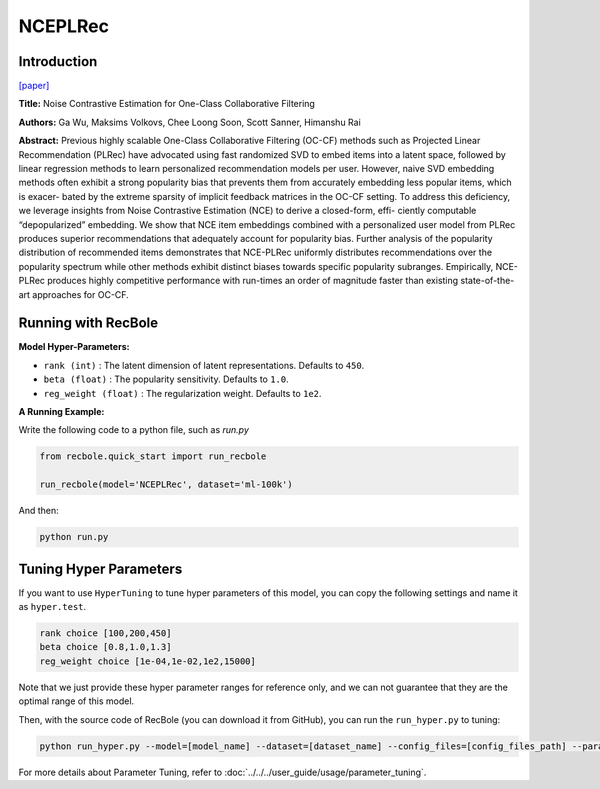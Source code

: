 NCEPLRec
============

Introduction
------------------

`[paper] <https://dl.acm.org/doi/10.1145/3331184.3331201>`_

**Title:** Noise Contrastive Estimation for One-Class Collaborative Filtering

**Authors:** Ga Wu, Maksims Volkovs, Chee Loong Soon, Scott Sanner, Himanshu Rai

**Abstract:**
Previous highly scalable One-Class Collaborative Filtering (OC-CF)
methods such as Projected Linear Recommendation (PLRec) have
advocated using fast randomized SVD to embed items into a latent
space, followed by linear regression methods to learn personalized
recommendation models per user. However, naive SVD embedding
methods often exhibit a strong popularity bias that prevents them
from accurately embedding less popular items, which is exacer-
bated by the extreme sparsity of implicit feedback matrices in the
OC-CF setting. To address this deficiency, we leverage insights from
Noise Contrastive Estimation (NCE) to derive a closed-form, effi-
ciently computable “depopularized” embedding. We show that NCE
item embeddings combined with a personalized user model from
PLRec produces superior recommendations that adequately account
for popularity bias. Further analysis of the popularity distribution
of recommended items demonstrates that NCE-PLRec uniformly
distributes recommendations over the popularity spectrum while
other methods exhibit distinct biases towards specific popularity
subranges. Empirically, NCE-PLRec produces highly competitive
performance with run-times an order of magnitude faster than
existing state-of-the-art approaches for OC-CF.



Running with RecBole
-------------------------

**Model Hyper-Parameters:**

- ``rank (int)`` : The latent dimension of latent representations. Defaults to ``450``.
- ``beta (float)`` : The popularity sensitivity. Defaults to ``1.0``.
- ``reg_weight (float)`` : The regularization weight. Defaults to ``1e2``.


**A Running Example:**

Write the following code to a python file, such as `run.py`

.. code:: python

   from recbole.quick_start import run_recbole

   run_recbole(model='NCEPLRec', dataset='ml-100k')

And then:

.. code:: bash

   python run.py


Tuning Hyper Parameters
-------------------------

If you want to use ``HyperTuning`` to tune hyper parameters of this model, you can copy the following settings and name it as ``hyper.test``.

.. code:: bash

   rank choice [100,200,450]
   beta choice [0.8,1.0,1.3]
   reg_weight choice [1e-04,1e-02,1e2,15000]


Note that we just provide these hyper parameter ranges for reference only, and we can not guarantee that they are the optimal range of this model.

Then, with the source code of RecBole (you can download it from GitHub), you can run the ``run_hyper.py`` to tuning:

.. code:: bash

	python run_hyper.py --model=[model_name] --dataset=[dataset_name] --config_files=[config_files_path] --params_file=hyper.test

For more details about Parameter Tuning, refer to :doc:`../../../user_guide/usage/parameter_tuning`.


